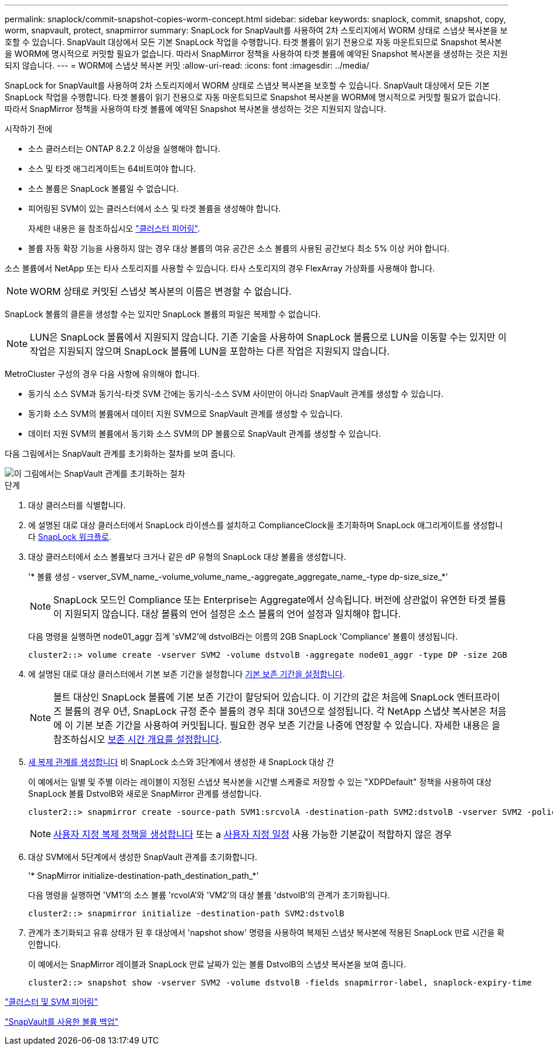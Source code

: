 ---
permalink: snaplock/commit-snapshot-copies-worm-concept.html 
sidebar: sidebar 
keywords: snaplock, commit, snapshot, copy, worm, snapvault, protect, snapmirror 
summary: SnapLock for SnapVault를 사용하여 2차 스토리지에서 WORM 상태로 스냅샷 복사본을 보호할 수 있습니다. SnapVault 대상에서 모든 기본 SnapLock 작업을 수행합니다. 타겟 볼륨이 읽기 전용으로 자동 마운트되므로 Snapshot 복사본을 WORM에 명시적으로 커밋할 필요가 없습니다. 따라서 SnapMirror 정책을 사용하여 타겟 볼륨에 예약된 Snapshot 복사본을 생성하는 것은 지원되지 않습니다. 
---
= WORM에 스냅샷 복사본 커밋
:allow-uri-read: 
:icons: font
:imagesdir: ../media/


[role="lead"]
SnapLock for SnapVault를 사용하여 2차 스토리지에서 WORM 상태로 스냅샷 복사본을 보호할 수 있습니다. SnapVault 대상에서 모든 기본 SnapLock 작업을 수행합니다. 타겟 볼륨이 읽기 전용으로 자동 마운트되므로 Snapshot 복사본을 WORM에 명시적으로 커밋할 필요가 없습니다. 따라서 SnapMirror 정책을 사용하여 타겟 볼륨에 예약된 Snapshot 복사본을 생성하는 것은 지원되지 않습니다.

.시작하기 전에
* 소스 클러스터는 ONTAP 8.2.2 이상을 실행해야 합니다.
* 소스 및 타겟 애그리게이트는 64비트여야 합니다.
* 소스 볼륨은 SnapLock 볼륨일 수 없습니다.
* 피어링된 SVM이 있는 클러스터에서 소스 및 타겟 볼륨을 생성해야 합니다.
+
자세한 내용은 을 참조하십시오 link:https://docs.netapp.com/us-en/ontap-sm-classic/peering/index.html["클러스터 피어링"].

* 볼륨 자동 확장 기능을 사용하지 않는 경우 대상 볼륨의 여유 공간은 소스 볼륨의 사용된 공간보다 최소 5% 이상 커야 합니다.


소스 볼륨에서 NetApp 또는 타사 스토리지를 사용할 수 있습니다. 타사 스토리지의 경우 FlexArray 가상화를 사용해야 합니다.


NOTE: WORM 상태로 커밋된 스냅샷 복사본의 이름은 변경할 수 없습니다.

SnapLock 볼륨의 클론을 생성할 수는 있지만 SnapLock 볼륨의 파일은 복제할 수 없습니다.


NOTE: LUN은 SnapLock 볼륨에서 지원되지 않습니다. 기존 기술을 사용하여 SnapLock 볼륨으로 LUN을 이동할 수는 있지만 이 작업은 지원되지 않으며 SnapLock 볼륨에 LUN을 포함하는 다른 작업은 지원되지 않습니다.

MetroCluster 구성의 경우 다음 사항에 유의해야 합니다.

* 동기식 소스 SVM과 동기식-타겟 SVM 간에는 동기식-소스 SVM 사이만이 아니라 SnapVault 관계를 생성할 수 있습니다.
* 동기화 소스 SVM의 볼륨에서 데이터 지원 SVM으로 SnapVault 관계를 생성할 수 있습니다.
* 데이터 지원 SVM의 볼륨에서 동기화 소스 SVM의 DP 볼륨으로 SnapVault 관계를 생성할 수 있습니다.


다음 그림에서는 SnapVault 관계를 초기화하는 절차를 보여 줍니다.

image::../media/snapvault-steps-clustered.gif[이 그림에서는 SnapVault 관계를 초기화하는 절차, 즉 대상 클러스터를 식별하는 절차를 보여 줍니다,creating a destination volume,creating a policy]

.단계
. 대상 클러스터를 식별합니다.
. 에 설명된 대로 대상 클러스터에서 SnapLock 라이센스를 설치하고 ComplianceClock을 초기화하며 SnapLock 애그리게이트를 생성합니다 xref:workflow-concept.html[SnapLock 워크플로].
. 대상 클러스터에서 소스 볼륨보다 크거나 같은 dP 유형의 SnapLock 대상 볼륨을 생성합니다.
+
'* 볼륨 생성 - vserver_SVM_name_-volume_volume_name_-aggregate_aggregate_name_-type dp-size_size_*'

+
[NOTE]
====
SnapLock 모드인 Compliance 또는 Enterprise는 Aggregate에서 상속됩니다. 버전에 상관없이 유연한 타겟 볼륨이 지원되지 않습니다. 대상 볼륨의 언어 설정은 소스 볼륨의 언어 설정과 일치해야 합니다.

====
+
다음 명령을 실행하면 node01_aggr 집계 'sVM2'에 dstvolB라는 이름의 2GB SnapLock 'Compliance' 볼륨이 생성됩니다.

+
[listing]
----
cluster2::> volume create -vserver SVM2 -volume dstvolB -aggregate node01_aggr -type DP -size 2GB
----
. 에 설명된 대로 대상 클러스터에서 기본 보존 기간을 설정합니다 xref:set-default-retention-period-task.adoc[기본 보존 기간을 설정합니다].
+
[NOTE]
====
볼트 대상인 SnapLock 볼륨에 기본 보존 기간이 할당되어 있습니다. 이 기간의 값은 처음에 SnapLock 엔터프라이즈 볼륨의 경우 0년, SnapLock 규정 준수 볼륨의 경우 최대 30년으로 설정됩니다. 각 NetApp 스냅샷 복사본은 처음에 이 기본 보존 기간을 사용하여 커밋됩니다. 필요한 경우 보존 기간을 나중에 연장할 수 있습니다. 자세한 내용은 을 참조하십시오 xref:set-retention-period-task.adoc[보존 시간 개요를 설정합니다].

====
. xref:../data-protection/create-replication-relationship-task.adoc[새 복제 관계를 생성합니다] 비 SnapLock 소스와 3단계에서 생성한 새 SnapLock 대상 간
+
이 예에서는 일별 및 주별 이라는 레이블이 지정된 스냅샷 복사본을 시간별 스케줄로 저장할 수 있는 "XDPDefault" 정책을 사용하여 대상 SnapLock 볼륨 DstvolB와 새로운 SnapMirror 관계를 생성합니다.

+
[listing]
----
cluster2::> snapmirror create -source-path SVM1:srcvolA -destination-path SVM2:dstvolB -vserver SVM2 -policy XDPDefault -schedule hourly
----
+
[NOTE]
====
xref:../data-protection/create-custom-replication-policy-concept.adoc[사용자 지정 복제 정책을 생성합니다] 또는 a xref:../data-protection/create-replication-job-schedule-task.adoc[사용자 지정 일정] 사용 가능한 기본값이 적합하지 않은 경우

====
. 대상 SVM에서 5단계에서 생성한 SnapVault 관계를 초기화합니다.
+
'* SnapMirror initialize-destination-path_destination_path_*'

+
다음 명령을 실행하면 'VM1'의 소스 볼륨 'rcvolA'와 'VM2'의 대상 볼륨 'dstvolB'의 관계가 초기화됩니다.

+
[listing]
----
cluster2::> snapmirror initialize -destination-path SVM2:dstvolB
----
. 관계가 초기화되고 유휴 상태가 된 후 대상에서 'napshot show' 명령을 사용하여 복제된 스냅샷 복사본에 적용된 SnapLock 만료 시간을 확인합니다.
+
이 예에서는 SnapMirror 레이블과 SnapLock 만료 날짜가 있는 볼륨 DstvolB의 스냅샷 복사본을 보여 줍니다.

+
[listing]
----
cluster2::> snapshot show -vserver SVM2 -volume dstvolB -fields snapmirror-label, snaplock-expiry-time
----


https://docs.netapp.com/us-en/ontap-sm-classic/peering/index.html["클러스터 및 SVM 피어링"]

https://docs.netapp.com/us-en/ontap-sm-classic/volume-backup-snapvault/index.html["SnapVault를 사용한 볼륨 백업"]
